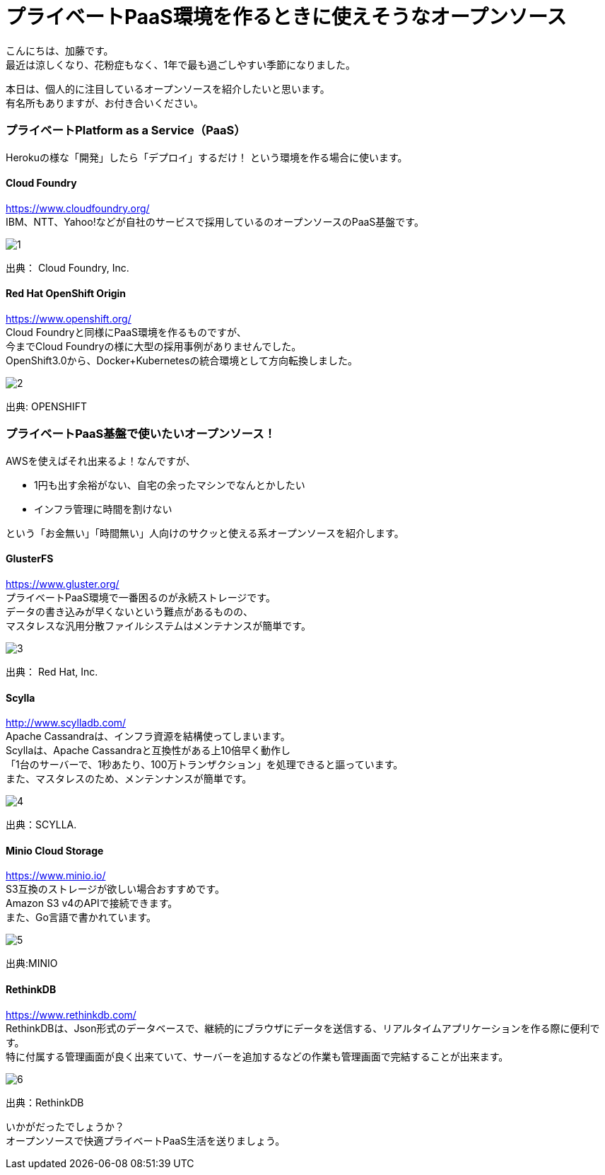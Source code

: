 = プライベートPaaS環境を作るときに使えそうなオープンソース
:published_at: 2016-10-21
:hp-alt-title: opensource-paas
:hp-tags: kato,opensource,paas



こんにちは、加藤です。 +
最近は涼しくなり、花粉症もなく、1年で最も過ごしやすい季節になりました。 +

本日は、個人的に注目しているオープンソースを紹介したいと思います。 +
有名所もありますが、お付き合いください。


### プライベートPlatform as a Service（PaaS）

Herokuの様な「開発」したら「デプロイ」するだけ！
という環境を作る場合に使います。


#### Cloud Foundry

https://www.cloudfoundry.org/ +
IBM、NTT、Yahoo!などが自社のサービスで採用しているのオープンソースのPaaS基盤です。

image::kato/5/1.png[]

出典： Cloud Foundry, Inc.



#### Red Hat OpenShift Origin

https://www.openshift.org/ +
Cloud Foundryと同様にPaaS環境を作るものですが、 +
今までCloud Foundryの様に大型の採用事例がありませんでした。 +
OpenShift3.0から、Docker+Kubernetesの統合環境として方向転換しました。

image::kato/5/2.png[]
出典: OPENSHIFT


### プライベートPaaS基盤で使いたいオープンソース！

AWSを使えばそれ出来るよ！なんですが、 

* 1円も出す余裕がない、自宅の余ったマシンでなんとかしたい
* インフラ管理に時間を割けない

という「お金無い」「時間無い」人向けのサクッと使える系オープンソースを紹介します。


#### GlusterFS

https://www.gluster.org/ +
プライベートPaaS環境で一番困るのが永続ストレージです。 +
データの書き込みが早くないという難点があるものの、 +
マスタレスな汎用分散ファイルシステムはメンテナンスが簡単です。


image::kato/5/3.png[]
出典： Red Hat, Inc.


#### Scylla

http://www.scylladb.com/ +
Apache Cassandraは、インフラ資源を結構使ってしまいます。 +
Scyllaは、Apache Cassandraと互換性がある上10倍早く動作し +
「1台のサーバーで、1秒あたり、100万トランザクション」を処理できると謳っています。 +
また、マスタレスのため、メンテンナンスが簡単です。

image::kato/5/4.png[]
出典：SCYLLA.


#### Minio Cloud Storage

https://www.minio.io/ +
S3互換のストレージが欲しい場合おすすめです。 +
Amazon S3 v4のAPIで接続できます。 +
また、Go言語で書かれています。


image::kato/5/5.png[]
出典:MINIO


#### RethinkDB

https://www.rethinkdb.com/ +
RethinkDBは、Json形式のデータベースで、継続的にブラウザにデータを送信する、リアルタイムアプリケーションを作る際に便利です。 +
特に付属する管理画面が良く出来ていて、サーバーを追加するなどの作業も管理画面で完結することが出来ます。


image::kato/5/6.png[]
出典：RethinkDB


いかがだったでしょうか？ +
オープンソースで快適プライベートPaaS生活を送りましょう。

